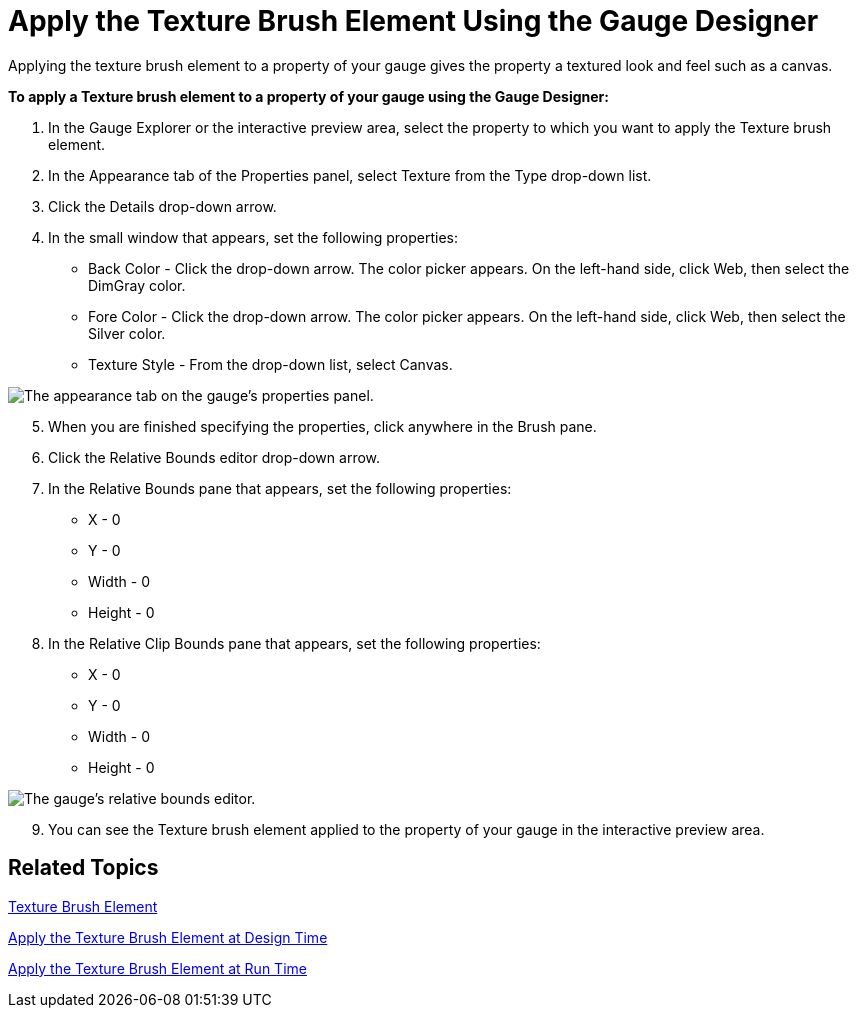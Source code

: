﻿////

|metadata|
{
    "name": "webgauge-apply-the-texture-brush-element-using-the-gauge-designer",
    "controlName": ["WebGauge"],
    "tags": [],
    "guid": "{18DC0C83-F7E0-48BC-9AA7-43A660AC0318}",  
    "buildFlags": [],
    "createdOn": "0001-01-01T00:00:00Z"
}
|metadata|
////

= Apply the Texture Brush Element Using the Gauge Designer

Applying the texture brush element to a property of your gauge gives the property a textured look and feel such as a canvas.

*To apply a Texture brush element to a property of your gauge using the Gauge Designer:*

[start=1]
. In the Gauge Explorer or the interactive preview area, select the property to which you want to apply the Texture brush element.
[start=2]
. In the Appearance tab of the Properties panel, select Texture from the Type drop-down list.
[start=3]
. Click the Details drop-down arrow.
[start=4]
. In the small window that appears, set the following properties:

** Back Color - Click the drop-down arrow. The color picker appears. On the left-hand side, click Web, then select the DimGray color.
** Fore Color - Click the drop-down arrow. The color picker appears. On the left-hand side, click Web, then select the Silver color.
** Texture Style - From the drop-down list, select Canvas.

image::images/Gauge_Apply_Texture_Using_Gauge_Designer_01.png[The appearance tab on the gauge's properties panel.]

[start=5]
. When you are finished specifying the properties, click anywhere in the Brush pane.
[start=6]
. Click the Relative Bounds editor drop-down arrow.
[start=7]
. In the Relative Bounds pane that appears, set the following properties:

** X - 0
** Y - 0
** Width - 0
** Height - 0

[start=8]
. In the Relative Clip Bounds pane that appears, set the following properties:

** X - 0
** Y - 0
** Width - 0
** Height - 0

image::images/Gauge_Apply_Texture_Using_Gauge_Designer_02.png[The gauge's relative bounds editor.]

[start=9]
. You can see the Texture brush element applied to the property of your gauge in the interactive preview area.

== Related Topics

link:webgauge-texture-brush-element.html[Texture Brush Element]

link:webgauge-apply-the-texture-brush-element-at-design-time.html[Apply the Texture Brush Element at Design Time]

link:webgauge-apply-the-texture-brush-element-at-run-time.html[Apply the Texture Brush Element at Run Time]